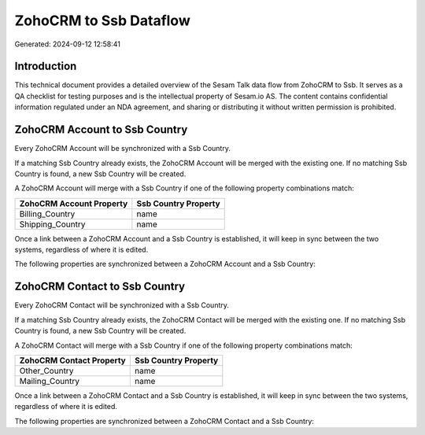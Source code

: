 =======================
ZohoCRM to Ssb Dataflow
=======================

Generated: 2024-09-12 12:58:41

Introduction
------------

This technical document provides a detailed overview of the Sesam Talk data flow from ZohoCRM to Ssb. It serves as a QA checklist for testing purposes and is the intellectual property of Sesam.io AS. The content contains confidential information regulated under an NDA agreement, and sharing or distributing it without written permission is prohibited.

ZohoCRM Account to Ssb Country
------------------------------
Every ZohoCRM Account will be synchronized with a Ssb Country.

If a matching Ssb Country already exists, the ZohoCRM Account will be merged with the existing one.
If no matching Ssb Country is found, a new Ssb Country will be created.

A ZohoCRM Account will merge with a Ssb Country if one of the following property combinations match:

.. list-table::
   :header-rows: 1

   * - ZohoCRM Account Property
     - Ssb Country Property
   * - Billing_Country
     - name
   * - Shipping_Country
     - name

Once a link between a ZohoCRM Account and a Ssb Country is established, it will keep in sync between the two systems, regardless of where it is edited.

The following properties are synchronized between a ZohoCRM Account and a Ssb Country:

.. list-table::
   :header-rows: 1

   * - ZohoCRM Account Property
     - Ssb Country Property
     - Ssb Data Type


ZohoCRM Contact to Ssb Country
------------------------------
Every ZohoCRM Contact will be synchronized with a Ssb Country.

If a matching Ssb Country already exists, the ZohoCRM Contact will be merged with the existing one.
If no matching Ssb Country is found, a new Ssb Country will be created.

A ZohoCRM Contact will merge with a Ssb Country if one of the following property combinations match:

.. list-table::
   :header-rows: 1

   * - ZohoCRM Contact Property
     - Ssb Country Property
   * - Other_Country
     - name
   * - Mailing_Country
     - name

Once a link between a ZohoCRM Contact and a Ssb Country is established, it will keep in sync between the two systems, regardless of where it is edited.

The following properties are synchronized between a ZohoCRM Contact and a Ssb Country:

.. list-table::
   :header-rows: 1

   * - ZohoCRM Contact Property
     - Ssb Country Property
     - Ssb Data Type

